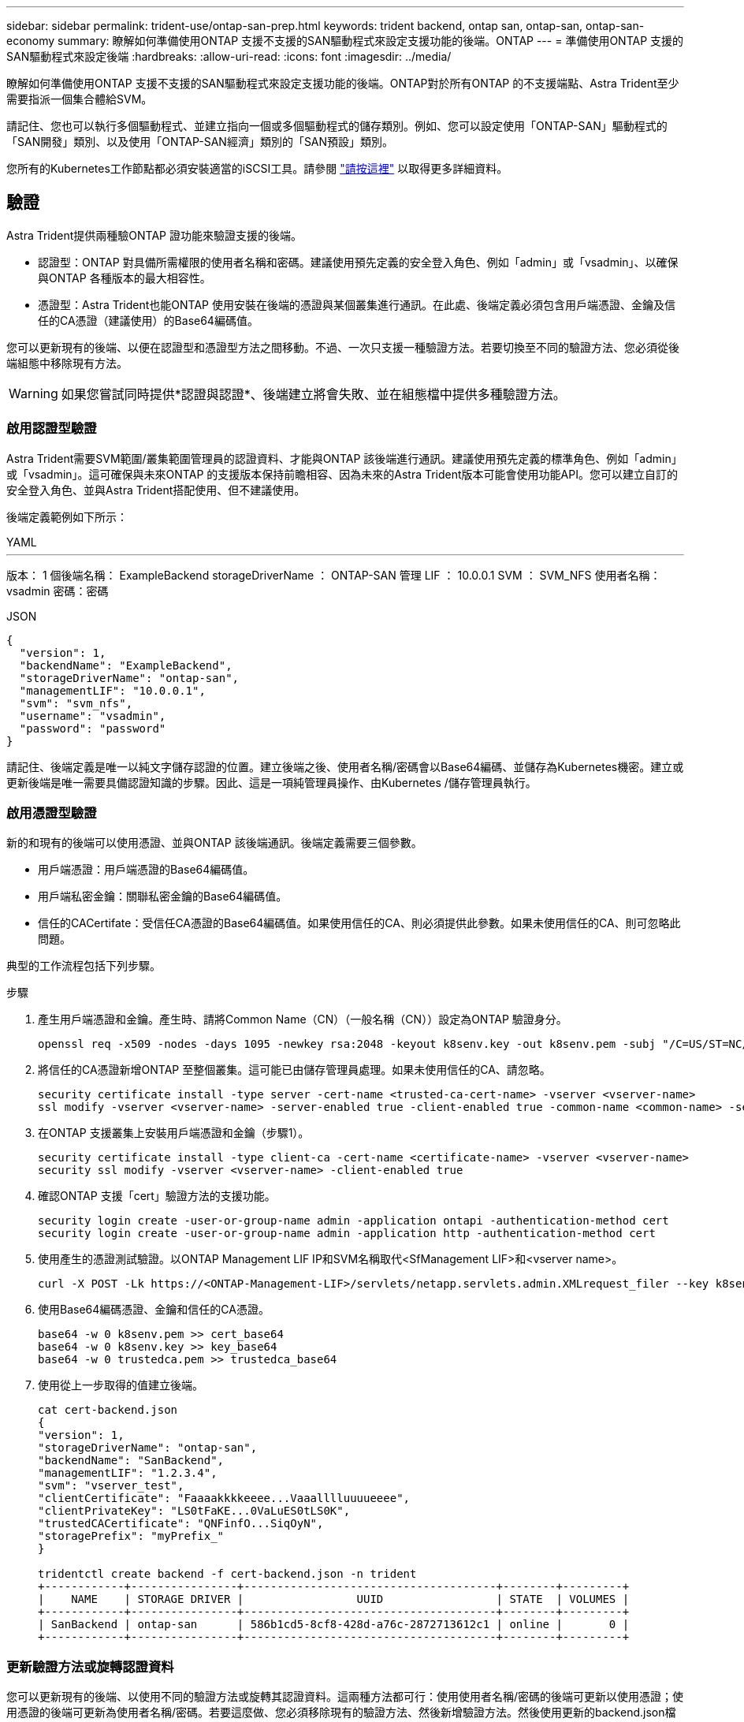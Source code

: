 ---
sidebar: sidebar 
permalink: trident-use/ontap-san-prep.html 
keywords: trident backend, ontap san, ontap-san, ontap-san-economy 
summary: 瞭解如何準備使用ONTAP 支援不支援的SAN驅動程式來設定支援功能的後端。ONTAP 
---
= 準備使用ONTAP 支援的SAN驅動程式來設定後端
:hardbreaks:
:allow-uri-read: 
:icons: font
:imagesdir: ../media/


瞭解如何準備使用ONTAP 支援不支援的SAN驅動程式來設定支援功能的後端。ONTAP對於所有ONTAP 的不支援端點、Astra Trident至少需要指派一個集合體給SVM。

請記住、您也可以執行多個驅動程式、並建立指向一個或多個驅動程式的儲存類別。例如、您可以設定使用「ONTAP-SAN」驅動程式的「SAN開發」類別、以及使用「ONTAP-SAN經濟」類別的「SAN預設」類別。

您所有的Kubernetes工作節點都必須安裝適當的iSCSI工具。請參閱 link:worker-node-prep.html["請按這裡"] 以取得更多詳細資料。



== 驗證

Astra Trident提供兩種驗ONTAP 證功能來驗證支援的後端。

* 認證型：ONTAP 對具備所需權限的使用者名稱和密碼。建議使用預先定義的安全登入角色、例如「admin」或「vsadmin」、以確保與ONTAP 各種版本的最大相容性。
* 憑證型：Astra Trident也能ONTAP 使用安裝在後端的憑證與某個叢集進行通訊。在此處、後端定義必須包含用戶端憑證、金鑰及信任的CA憑證（建議使用）的Base64編碼值。


您可以更新現有的後端、以便在認證型和憑證型方法之間移動。不過、一次只支援一種驗證方法。若要切換至不同的驗證方法、您必須從後端組態中移除現有方法。


WARNING: 如果您嘗試同時提供*認證與認證*、後端建立將會失敗、並在組態檔中提供多種驗證方法。



=== 啟用認證型驗證

Astra Trident需要SVM範圍/叢集範圍管理員的認證資料、才能與ONTAP 該後端進行通訊。建議使用預先定義的標準角色、例如「admin」或「vsadmin」。這可確保與未來ONTAP 的支援版本保持前瞻相容、因為未來的Astra Trident版本可能會使用功能API。您可以建立自訂的安全登入角色、並與Astra Trident搭配使用、但不建議使用。

後端定義範例如下所示：

[role="tabbed-block"]
====
.YAML
--
'''
版本： 1 個後端名稱： ExampleBackend storageDriverName ： ONTAP-SAN 管理 LIF ： 10.0.0.1 SVM ： SVM_NFS 使用者名稱： vsadmin 密碼：密碼

--
.JSON
--
[listing]
----
{
  "version": 1,
  "backendName": "ExampleBackend",
  "storageDriverName": "ontap-san",
  "managementLIF": "10.0.0.1",
  "svm": "svm_nfs",
  "username": "vsadmin",
  "password": "password"
}

----
--
====
請記住、後端定義是唯一以純文字儲存認證的位置。建立後端之後、使用者名稱/密碼會以Base64編碼、並儲存為Kubernetes機密。建立或更新後端是唯一需要具備認證知識的步驟。因此、這是一項純管理員操作、由Kubernetes /儲存管理員執行。



=== 啟用憑證型驗證

新的和現有的後端可以使用憑證、並與ONTAP 該後端通訊。後端定義需要三個參數。

* 用戶端憑證：用戶端憑證的Base64編碼值。
* 用戶端私密金鑰：關聯私密金鑰的Base64編碼值。
* 信任的CACertifate：受信任CA憑證的Base64編碼值。如果使用信任的CA、則必須提供此參數。如果未使用信任的CA、則可忽略此問題。


典型的工作流程包括下列步驟。

.步驟
. 產生用戶端憑證和金鑰。產生時、請將Common Name（CN）（一般名稱（CN））設定為ONTAP 驗證身分。
+
[listing]
----
openssl req -x509 -nodes -days 1095 -newkey rsa:2048 -keyout k8senv.key -out k8senv.pem -subj "/C=US/ST=NC/L=RTP/O=NetApp/CN=admin"
----
. 將信任的CA憑證新增ONTAP 至整個叢集。這可能已由儲存管理員處理。如果未使用信任的CA、請忽略。
+
[listing]
----
security certificate install -type server -cert-name <trusted-ca-cert-name> -vserver <vserver-name>
ssl modify -vserver <vserver-name> -server-enabled true -client-enabled true -common-name <common-name> -serial <SN-from-trusted-CA-cert> -ca <cert-authority>
----
. 在ONTAP 支援叢集上安裝用戶端憑證和金鑰（步驟1）。
+
[listing]
----
security certificate install -type client-ca -cert-name <certificate-name> -vserver <vserver-name>
security ssl modify -vserver <vserver-name> -client-enabled true
----
. 確認ONTAP 支援「cert」驗證方法的支援功能。
+
[listing]
----
security login create -user-or-group-name admin -application ontapi -authentication-method cert
security login create -user-or-group-name admin -application http -authentication-method cert
----
. 使用產生的憑證測試驗證。以ONTAP Management LIF IP和SVM名稱取代<SfManagement LIF>和<vserver name>。
+
[listing]
----
curl -X POST -Lk https://<ONTAP-Management-LIF>/servlets/netapp.servlets.admin.XMLrequest_filer --key k8senv.key --cert ~/k8senv.pem -d '<?xml version="1.0" encoding="UTF-8"?><netapp xmlns="http://www.netapp.com/filer/admin" version="1.21" vfiler="<vserver-name>"><vserver-get></vserver-get></netapp>'
----
. 使用Base64編碼憑證、金鑰和信任的CA憑證。
+
[listing]
----
base64 -w 0 k8senv.pem >> cert_base64
base64 -w 0 k8senv.key >> key_base64
base64 -w 0 trustedca.pem >> trustedca_base64
----
. 使用從上一步取得的值建立後端。
+
[listing]
----
cat cert-backend.json
{
"version": 1,
"storageDriverName": "ontap-san",
"backendName": "SanBackend",
"managementLIF": "1.2.3.4",
"svm": "vserver_test",
"clientCertificate": "Faaaakkkkeeee...Vaaalllluuuueeee",
"clientPrivateKey": "LS0tFaKE...0VaLuES0tLS0K",
"trustedCACertificate": "QNFinfO...SiqOyN",
"storagePrefix": "myPrefix_"
}

tridentctl create backend -f cert-backend.json -n trident
+------------+----------------+--------------------------------------+--------+---------+
|    NAME    | STORAGE DRIVER |                 UUID                 | STATE  | VOLUMES |
+------------+----------------+--------------------------------------+--------+---------+
| SanBackend | ontap-san      | 586b1cd5-8cf8-428d-a76c-2872713612c1 | online |       0 |
+------------+----------------+--------------------------------------+--------+---------+
----




=== 更新驗證方法或旋轉認證資料

您可以更新現有的後端、以使用不同的驗證方法或旋轉其認證資料。這兩種方法都可行：使用使用者名稱/密碼的後端可更新以使用憑證；使用憑證的後端可更新為使用者名稱/密碼。若要這麼做、您必須移除現有的驗證方法、然後新增驗證方法。然後使用更新的backend.json檔案、其中包含執行「tridentctl後端更新」所需的參數。

[listing]
----
cat cert-backend-updated.json
{
"version": 1,
"storageDriverName": "ontap-san",
"backendName": "SanBackend",
"managementLIF": "1.2.3.4",
"svm": "vserver_test",
"username": "vsadmin",
"password": "password",
"storagePrefix": "myPrefix_"
}

#Update backend with tridentctl
tridentctl update backend SanBackend -f cert-backend-updated.json -n trident
+------------+----------------+--------------------------------------+--------+---------+
|    NAME    | STORAGE DRIVER |                 UUID                 | STATE  | VOLUMES |
+------------+----------------+--------------------------------------+--------+---------+
| SanBackend | ontap-san      | 586b1cd5-8cf8-428d-a76c-2872713612c1 | online |       9 |
+------------+----------------+--------------------------------------+--------+---------+
----

NOTE: 當您旋轉密碼時、儲存管理員必須先更新ONTAP 使用者的密碼（位於BIOS）。接著是後端更新。在循環憑證時、可將多個憑證新增至使用者。然後更新後端以使用新的憑證、之後可從ONTAP 該叢集刪除舊的憑證。

更新後端不會中斷對已建立之磁碟區的存取、也不會影響之後建立的磁碟區連線。成功的後端更新顯示Astra Trident可以與ONTAP 該後端通訊、並處理未來的Volume作業。



== 指定igroup

Astra Trident使用igroup來控制其所配置的磁碟區（LUN）存取。系統管理員在指定後端的igroup時有兩種選擇：

* Astra Trident可自動建立及管理每個後端的igroup。如果後端定義中未包含「igroupName」、Astra Trident會在SVM上建立名為「trident -」的igroup。如此可確保每個後端都有專屬的igroup、並處理Kubernetes節點IQN的自動新增/刪除作業。
* 或者、也可以在後端定義中提供預先建立的igroup。這可以使用「igroupName」組態參數來完成。Astra Trident會將Kubernetes節點IQN新增/刪除至預先存在的igroup。


對於定義了「igroupName」的後端、可以使用「tridentctl後端更新」刪除「igroupName」、以便使用Astra Trident自動處理igroup。這不會中斷對已附加至工作負載之磁碟區的存取。未來的連線將使用建立的igroup Astra Trident來處理。


IMPORTANT: 針對每個獨特的Astra Trident執行個體指定igroup是最適合Kubernetes管理員和儲存管理員的最佳實務做法。「csi Trident」可自動新增及移除igroup的叢集節點IQN、大幅簡化其管理。在Kubernetes環境中使用相同的SVM（以及Astra Trident安裝）時、使用專屬的igroup可確保對Kubernetes叢集所做的變更不會影響與其他叢集相關的igroup。此外、也必須確保Kubernetes叢集中的每個節點都有唯一的IQN。如上所述、Astra Trident會自動處理IQN的新增與移除。重複使用主機間的IQN可能會導致主機彼此誤用、並拒絕存取LUN的不良情況。

如果將Astra Trident設定為使用「csi資源配置程式」、則Kubernetes節點IQN會自動新增至igroup或從其中移除。當節點新增至Kubernetes叢集時、 `trident-csi` 示範集部署Pod (`trident-csi-xxxxx` 在23.01或之前的版本中 `trident-node<operating system>-xxxx` 在23.01及更新版本中）、登錄新增的節點、然後登錄可附加磁碟區的新節點。節點IQN也會新增至後端的igroup。當節點封鎖、排放及從Kubernetes刪除時、類似的一組步驟可處理刪除IQN。

如果Astra Trident並未以csi資源配置程式的形式執行、則必須手動更新igroup、以包含Kubernetes叢集中每個工作節點的iSCSI IQN。加入Kubernetes叢集的節點IQN必須新增至igroup。同樣地、從Kubernetes叢集移除的節點IQN也必須從igroup移除。



== 使用雙向CHAP驗證連線

Astra Trident可以使用雙向CHAP驗證iSCSI工作階段 `ontap-san` 和 `ontap-san-economy` 驅動程式：這需要啟用 `useCHAP` 選項。設定為時 `true`Astra Trident將SVM的預設啟動器安全性設定為雙向CHAP、並從後端檔案設定使用者名稱和機密。NetApp建議使用雙向CHAP來驗證連線。請參閱下列組態範例：

[listing]
----
---
version: 1
storageDriverName: ontap-san
backendName: ontap_san_chap
managementLIF: 192.168.0.135
svm: ontap_iscsi_svm
useCHAP: true
username: vsadmin
password: password
igroupName: trident
chapInitiatorSecret: cl9qxIm36DKyawxy
chapTargetInitiatorSecret: rqxigXgkesIpwxyz
chapTargetUsername: iJF4heBRT0TCwxyz
chapUsername: uh2aNCLSd6cNwxyz
----

WARNING: 「useCHAP」參數是布林選項、只能設定一次。預設值設為假。將其設為true之後、您就無法將其設為假。

除了"useCHAP=true"之外、"chapInitiator Secret（chapInitiator機密）、"chaptarketatorSecret（chaptarketusername"）、"chaptarketusername"（chaptargetuseamuse"）和"chapusername"（chamus在建立後端後端之後、可以執行「tridentctl update」來變更機密。



=== 運作方式

儲存管理員將「useCHAP」設定為true、指示Astra Trident在儲存後端上設定CHAP。這包括下列項目：

* 在SVM上設定CHAP：
+
** 如果SVM的預設啟動器安全性類型為「無」（預設設定）*和*、則磁碟區中已沒有預先存在的LUN、Astra Trident會將預設安全性類型設為「CHAP」、並繼續設定CHAP啟動器和目標使用者名稱和機密。
** 如果SVM包含LUN、Astra Trident將不會在SVM上啟用CHAP。如此可確保不限制存取SVM上已存在的LUN。


* 設定CHAP啟動器和目標使用者名稱和機密；這些選項必須在後端組態中指定（如上所示）。
* 管理新增的啟動器至 `igroupName` 在後端中提供。如果未指定、則預設為 `trident`。


建立後端之後、Astra Trident會建立對應的「tridentbackend」CRD、並將CHAP機密和使用者名稱儲存為Kubernetes機密。由Astra Trident在此後端上建立的所有PV、都會掛載並附加於CHAP上。



=== 旋轉認證資料並更新後端

您可以更新「backend.json」檔案中的CHAP參數、以更新CHAP認證。這需要更新CHAP機密、並使用「tridentctl update」命令來反映這些變更。


WARNING: 更新後端的CHAP機密時、您必須使用「tridentctl」來更新後端。請勿透過CLI/ONTAP UI更新儲存叢集上的認證資料、因為Astra Trident無法接受這些變更。

[listing]
----
cat backend-san.json
{
    "version": 1,
    "storageDriverName": "ontap-san",
    "backendName": "ontap_san_chap",
    "managementLIF": "192.168.0.135",
    "svm": "ontap_iscsi_svm",
    "useCHAP": true,
    "username": "vsadmin",
    "password": "password",
    "igroupName": "trident",
    "chapInitiatorSecret": "cl9qxUpDaTeD",
    "chapTargetInitiatorSecret": "rqxigXgkeUpDaTeD",
    "chapTargetUsername": "iJF4heBRT0TCwxyz",
    "chapUsername": "uh2aNCLSd6cNwxyz",
}

./tridentctl update backend ontap_san_chap -f backend-san.json -n trident
+----------------+----------------+--------------------------------------+--------+---------+
|   NAME         | STORAGE DRIVER |                 UUID                 | STATE  | VOLUMES |
+----------------+----------------+--------------------------------------+--------+---------+
| ontap_san_chap | ontap-san      | aa458f3b-ad2d-4378-8a33-1a472ffbeb5c | online |       7 |
+----------------+----------------+--------------------------------------+--------+---------+
----
現有的連線不會受到影響；如果SVM上的Astra Trident更新認證、它們將繼續保持作用中狀態。新連線將使用更新的認證資料、而現有連線仍保持作用中狀態。中斷舊PV的連線並重新連線、將會使用更新的認證資料。
